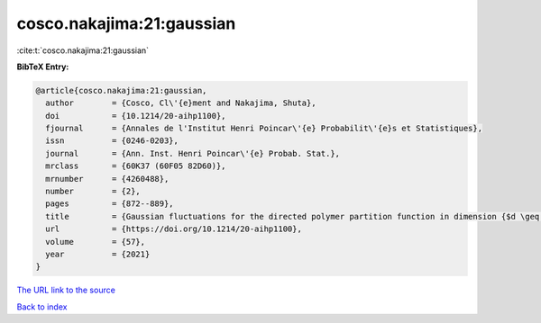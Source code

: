 cosco.nakajima:21:gaussian
==========================

:cite:t:`cosco.nakajima:21:gaussian`

**BibTeX Entry:**

.. code-block:: bibtex

   @article{cosco.nakajima:21:gaussian,
     author        = {Cosco, Cl\'{e}ment and Nakajima, Shuta},
     doi           = {10.1214/20-aihp1100},
     fjournal      = {Annales de l'Institut Henri Poincar\'{e} Probabilit\'{e}s et Statistiques},
     issn          = {0246-0203},
     journal       = {Ann. Inst. Henri Poincar\'{e} Probab. Stat.},
     mrclass       = {60K37 (60F05 82D60)},
     mrnumber      = {4260488},
     number        = {2},
     pages         = {872--889},
     title         = {Gaussian fluctuations for the directed polymer partition function in dimension {$d \geq 3$} and in the whole {$L^2$}-region},
     url           = {https://doi.org/10.1214/20-aihp1100},
     volume        = {57},
     year          = {2021}
   }

`The URL link to the source <https://doi.org/10.1214/20-aihp1100>`__


`Back to index <../By-Cite-Keys.html>`__
